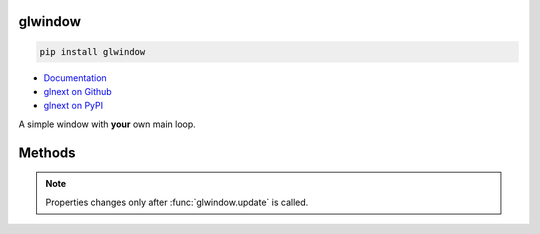 glwindow
========

.. code:: sh

    pip install glwindow

- `Documentation <https://glnext.readthedocs.io/>`_
- `glnext on Github <https://github.com/glnext/glnext/>`_
- `glnext on PyPI <https://pypi.org/project/glnext/>`_

A simple window with **your** own main loop.

Methods
=======

.. py:method:: glwindow.window(size: tuple, title: str, visible: bool) -> Window

.. py:method:: glwindow.update()

.. py:class:: Window

.. py:method:: Window.key_pressed(key: str) -> bool

.. py:method:: Window.key_down(key: str) -> bool

.. py:method:: Window.key_released(key: str) -> bool

.. py:method:: Window.grab_mouse(grab: bool) -> bool

.. py:method:: Window.show()

.. py:method:: Window.hide()

.. py:attribute:: Window.visible
    :type: bool

.. py:attribute:: Window.mouse
    :type: tuple

.. py:attribute:: Window.size
    :type: tuple

.. py:attribute:: Window.handle
    :type: tuple

.. note::

    Properties changes only after :func:`glwindow.update` is called.
